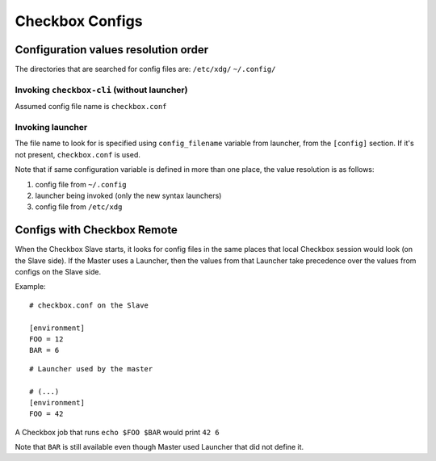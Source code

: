 Checkbox Configs
^^^^^^^^^^^^^^^^

Configuration values resolution order
=====================================

The directories that are searched for config files are:
``/etc/xdg/``
``~/.config/``

Invoking ``checkbox-cli`` (without launcher)
--------------------------------------------
Assumed config file name is ``checkbox.conf``

Invoking launcher
-----------------
The file name to look for is specified using ``config_filename`` variable from
launcher, from the ``[config]`` section. If it's not present, ``checkbox.conf``
is used.

Note that if same configuration variable is defined in more than one place, the
value resolution is as follows:

1. config file from ``~/.config``
2. launcher being invoked (only the new syntax launchers)
3. config file from ``/etc/xdg``

Configs with Checkbox Remote
============================

When the Checkbox Slave starts, it looks for config files in the same places
that local Checkbox session would look (on the Slave side).
If the Master uses a Launcher, then the values from that Launcher take
precedence over the values from configs on the Slave side.

Example:

::

    # checkbox.conf on the Slave

    [environment]
    FOO = 12
    BAR = 6

::

    # Launcher used by the master

    # (...)
    [environment]
    FOO = 42

A Checkbox job that runs ``echo $FOO $BAR`` would print ``42 6``

Note that ``BAR`` is still available even though Master used Launcher that did
not define it.
